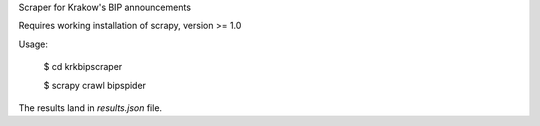 Scraper for Krakow's BIP announcements

Requires working installation of scrapy, version >= 1.0

Usage:

    $ cd krkbipscraper

    $ scrapy crawl bipspider

The results land in `results.json` file.
